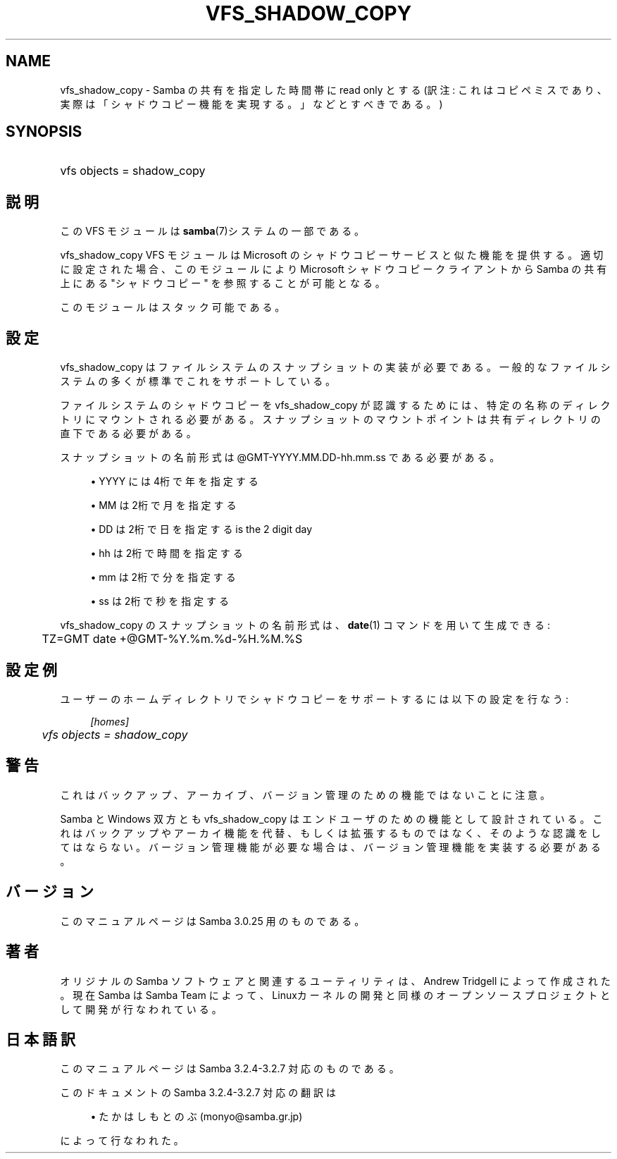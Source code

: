 .\"     Title: vfs_shadow_copy
.\"    Author: 
.\" Generator: DocBook XSL Stylesheets v1.73.2 <http://docbook.sf.net/>
.\"      Date: 01/07/2009
.\"    Manual: システム管理ツール
.\"    Source: Samba 3.2
.\"
.TH "VFS_SHADOW_COPY" "8" "01/07/2009" "Samba 3\.2" "システム管理ツール"
.\" disable hyphenation
.nh
.\" disable justification (adjust text to left margin only)
.ad l
.SH "NAME"
vfs_shadow_copy - Samba の共有を指定した時間帯に read only とする(訳注: これはコピペミスであり、実際は「シャドウコピー機能を実現する。」などとすべきである。)
.SH "SYNOPSIS"
.HP 1
vfs objects = shadow_copy
.SH "説明"
.PP
この VFS モジュールは
\fBsamba\fR(7)システムの一部である。
.PP
vfs_shadow_copy
VFS モジュールは Microsoft のシャドウコピーサービスと似た機能を提供する。 適切に設定された場合、このモジュールにより Microsoft シャドウコピークライアントから Samba の共有上にある "シャドウコピー" を参照することが可能となる。
.PP
このモジュールはスタック可能である。
.SH "設定"
.PP
vfs_shadow_copy
はファイルシステムのスナップショットの実装が必要である。 一般的なファイルシステムの多くが標準でこれをサポートしている。
.PP
ファイルシステムのシャドウコピーを
vfs_shadow_copy
が認識するためには、 特定の名称のディレクトリにマウントされる必要がある。 スナップショットのマウントポイントは共有ディレクトリの直下である必要がある。
.PP
スナップショットの名前形式は @GMT\-YYYY\.MM\.DD\-hh\.mm\.ss である必要がある。
.sp
.RS 4
.ie n \{\
\h'-04'\(bu\h'+03'\c
.\}
.el \{\
.sp -1
.IP \(bu 2.3
.\}
YYYY
には4桁で年を指定する
.RE
.sp
.RS 4
.ie n \{\
\h'-04'\(bu\h'+03'\c
.\}
.el \{\
.sp -1
.IP \(bu 2.3
.\}
MM
は2桁で月を指定する
.RE
.sp
.RS 4
.ie n \{\
\h'-04'\(bu\h'+03'\c
.\}
.el \{\
.sp -1
.IP \(bu 2.3
.\}
DD
は2桁で日を指定するis the 2 digit day
.RE
.sp
.RS 4
.ie n \{\
\h'-04'\(bu\h'+03'\c
.\}
.el \{\
.sp -1
.IP \(bu 2.3
.\}
hh
は2桁で時間を指定する
.RE
.sp
.RS 4
.ie n \{\
\h'-04'\(bu\h'+03'\c
.\}
.el \{\
.sp -1
.IP \(bu 2.3
.\}
mm
は2桁で分を指定する
.RE
.sp
.RS 4
.ie n \{\
\h'-04'\(bu\h'+03'\c
.\}
.el \{\
.sp -1
.IP \(bu 2.3
.\}
ss
は2桁で秒を指定する
.sp
.RE
.PP

vfs_shadow_copy
のスナップショットの名前形式は、
\fBdate\fR(1)
コマンドを用いて生成できる:
.sp
.RS 4
.nf
	TZ=GMT date +@GMT\-%Y\.%m\.%d\-%H\.%M\.%S
	
.fi
.RE
.SH "設定例"
.PP
ユーザーのホームディレクトリでシャドウコピーをサポートするには以下の設定を行なう:
.sp
.RS 4
.nf
        \fI[homes]\fR
	\fIvfs objects = shadow_copy\fR
.fi
.RE
.SH "警告"
.PP
これはバックアップ、アーカイブ、バージョン管理のための機能ではないことに注意。
.PP
Samba と Windows 双方とも
vfs_shadow_copy
はエンドユーザのための機能として設計されている。 これはバックアップやアーカイ機能を代替、もしくは拡張するものではなく、 そのような認識をしてはならない。 バージョン管理機能が必要な場合は、バージョン管理機能を実装する必要がある。
.SH "バージョン"
.PP
このマニュアルページは Samba 3\.0\.25 用のものである。
.SH "著者"
.PP
オリジナルの Samba ソフトウェアと関連するユーティリティは、Andrew Tridgell によって作成された。現在 Samba は Samba Team に よって、Linuxカーネルの開発と同様のオープンソースプロジェクト として開発が行なわれている。
.SH "日本語訳"
.PP
このマニュアルページは Samba 3\.2\.4\-3\.2\.7 対応のものである。
.PP
このドキュメントの Samba 3\.2\.4\-3\.2\.7 対応の翻訳は
.sp
.RS 4
.ie n \{\
\h'-04'\(bu\h'+03'\c
.\}
.el \{\
.sp -1
.IP \(bu 2.3
.\}
たかはしもとのぶ (monyo@samba\.gr\.jp)
.sp
.RE
によって行なわれた。
